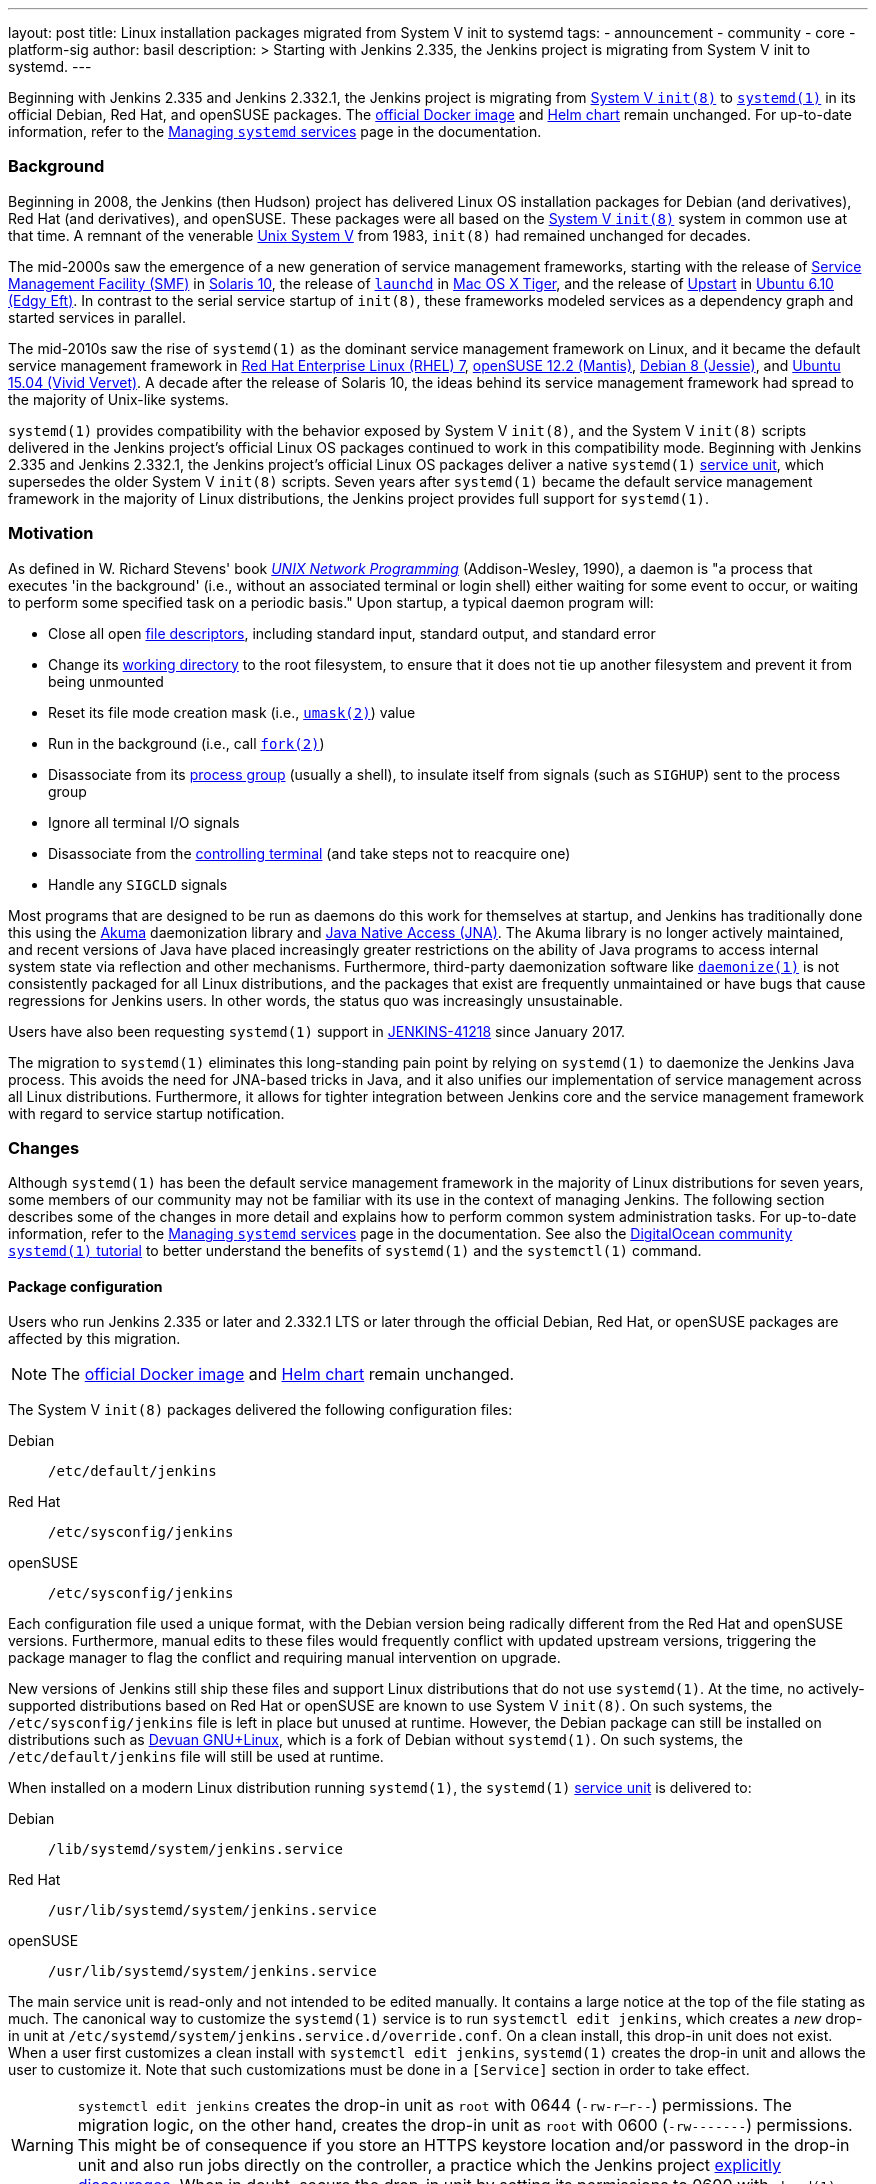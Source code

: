 ---
layout: post
title: Linux installation packages migrated from System V init to systemd
tags:
- announcement
- community
- core
- platform-sig
author: basil
description: >
  Starting with Jenkins 2.335, the Jenkins project is migrating from System V init to systemd.
---

Beginning with Jenkins 2.335 and Jenkins 2.332.1, the Jenkins project is migrating from link:https://en.wikipedia.org/wiki/Init[System V `init(8)`] to link:https://www.freedesktop.org/wiki/Software/systemd/[`systemd(1)`] in its official Debian, Red Hat, and openSUSE packages.
The link:https://hub.docker.com/r/jenkins/jenkins[official Docker image] and link:https://charts.jenkins.io/[Helm chart] remain unchanged.
For up-to-date information, refer to the link:/doc/book/system-administration/systemd-services/[Managing `systemd` services] page in the documentation.

=== Background

Beginning in 2008, the Jenkins (then Hudson) project has delivered Linux OS installation packages for Debian (and derivatives), Red Hat (and derivatives), and openSUSE.
These packages were all based on the link:https://en.wikipedia.org/wiki/Init[System V `init(8)`] system in common use at that time.
A remnant of the venerable link:https://en.wikipedia.org/wiki/UNIX_System_V[Unix System V] from 1983, `init(8)` had remained unchanged for decades.

The mid-2000s saw the emergence of a new generation of service management frameworks, starting with the release of link:https://en.wikipedia.org/wiki/Service_Management_Facility[Service Management Facility (SMF)] in link:https://en.wikipedia.org/wiki/Oracle_Solaris#Version_history[Solaris 10], the release of link:https://en.wikipedia.org/wiki/Launchd[`launchd`] in link:https://en.wikipedia.org/wiki/Mac_OS_X_Tiger[Mac OS X Tiger], and the release of link:https://upstart.ubuntu.com/[Upstart] in link:https://en.wikipedia.org/wiki/Ubuntu_version_history[Ubuntu 6.10 (Edgy Eft)].
In contrast to the serial service startup of `init(8)`, these frameworks modeled services as a dependency graph and started services in parallel.

The mid-2010s saw the rise of `systemd(1)` as the dominant service management framework on Linux,
and it became the default service management framework in link:https://en.wikipedia.org/wiki/Red_Hat_Enterprise_Linux#RHEL_7[Red Hat Enterprise Linux (RHEL) 7], link:https://en.wikipedia.org/wiki/OpenSUSE#Version_history[openSUSE 12.2 (Mantis)], link:https://en.wikipedia.org/wiki/Debian_version_history#Debian_8_(Jessie)[Debian 8 (Jessie)], and link:++https://en.wikipedia.org/wiki/Ubuntu_version_history#Ubuntu_15.04_(Vivid_Vervet)++[Ubuntu 15.04 (Vivid Vervet)].
A decade after the release of Solaris 10, the ideas behind its service management framework had spread to the majority of Unix-like systems.

`systemd(1)` provides compatibility with the behavior exposed by System V `init(8)`,
and the System V `init(8)` scripts delivered in the Jenkins project's official Linux OS packages continued to work in this compatibility mode.
Beginning with Jenkins 2.335 and Jenkins 2.332.1, the Jenkins project's official Linux OS packages deliver a native `systemd(1)` link:https://www.freedesktop.org/software/systemd/man/systemd.service.html[service unit],
which supersedes the older System V `init(8)` scripts.
Seven years after `systemd(1)` became the default service management framework in the majority of Linux distributions, the Jenkins project provides full support for `systemd(1)`.

=== Motivation

As defined in W. Richard Stevens' book link:http://www.kohala.com/start/unp.html[_UNIX Network Programming_] (Addison-Wesley, 1990),
a daemon is "a process that executes 'in the background' (i.e., without an associated terminal or login shell) either waiting for some event to occur, or waiting to perform some specified task on a periodic basis."
Upon startup, a typical daemon program will:

* Close all open link:https://en.wikipedia.org/wiki/File_descriptor[file descriptors], including standard input, standard output, and standard error
* Change its link:https://en.wikipedia.org/wiki/Working_directory[working directory] to the root filesystem, to ensure that it does not tie up another filesystem and prevent it from being unmounted
* Reset its file mode creation mask (i.e., link:https://en.wikipedia.org/wiki/Umask[`umask(2)`]) value
* Run in the background (i.e., call link:https://illumos.org/man/2/fork[`fork(2)`])
* Disassociate from its link:https://en.wikipedia.org/wiki/Process_group[process group] (usually a shell), to insulate itself from signals (such as `SIGHUP`) sent to the process group
* Ignore all terminal I/O signals
* Disassociate from the link:https://en.wikipedia.org/wiki/Controlling_terminal[controlling terminal] (and take steps not to reacquire one)
* Handle any `SIGCLD` signals

Most programs that are designed to be run as daemons do this work for themselves at startup,
and Jenkins has traditionally done this using the link:https://akuma.kohsuke.org/[Akuma] daemonization library and link:https://github.com/java-native-access/jna[Java Native Access (JNA)].
The Akuma library is no longer actively maintained,
and recent versions of Java have placed increasingly greater restrictions on the ability of Java programs to access internal system state via reflection and other mechanisms.
Furthermore, third-party daemonization software like link:https://software.clapper.org/daemonize/[`daemonize(1)`] is not consistently packaged for all Linux distributions,
and the packages that exist are frequently unmaintained or have bugs that cause regressions for Jenkins users.
In other words, the status quo was increasingly unsustainable.

Users have also been requesting `systemd(1)` support in link:https://issues.jenkins.io/browse/JENKINS-41218[JENKINS-41218] since January 2017.

The migration to `systemd(1)` eliminates this long-standing pain point
by relying on `systemd(1)` to daemonize the Jenkins Java process.
This avoids the need for JNA-based tricks in Java,
and it also unifies our implementation of service management across all Linux distributions.
Furthermore, it allows for tighter integration between Jenkins core and the service management framework with regard to service startup notification.

=== Changes

Although `systemd(1)` has been the default service management framework in the majority of Linux distributions for seven years, some members of our community may not be familiar with its use in the context of managing Jenkins.
The following section describes some of the changes in more detail and explains how to perform common system administration tasks.
For up-to-date information, refer to the link:/doc/book/system-administration/systemd-services/[Managing `systemd` services] page in the documentation.
See also the link:https://www.digitalocean.com/community/tutorials/how-to-use-systemctl-to-manage-systemd-services-and-units[DigitalOcean community `systemd(1)` tutorial] to better understand the benefits of `systemd(1)` and the `systemctl(1)` command.

==== Package configuration

Users who run Jenkins 2.335 or later and 2.332.1 LTS or later through the official Debian, Red Hat, or openSUSE packages are affected by this migration.

NOTE: The link:https://hub.docker.com/r/jenkins/jenkins[official Docker image] and link:https://charts.jenkins.io/[Helm chart] remain unchanged.

The System V `init(8)` packages delivered the following configuration files:

Debian:: `/etc/default/jenkins`
Red Hat:: `/etc/sysconfig/jenkins`
openSUSE:: `/etc/sysconfig/jenkins`

Each configuration file used a unique format, with the Debian version being radically different from the Red Hat and openSUSE versions.
Furthermore, manual edits to these files would frequently conflict with updated upstream versions, triggering the package manager to flag the conflict and requiring manual intervention on upgrade.

New versions of Jenkins still ship these files and support Linux distributions that do not use `systemd(1)`.
At the time, no actively-supported distributions based on Red Hat or openSUSE are known to use System V `init(8)`.
On such systems, the `/etc/sysconfig/jenkins` file is left in place but unused at runtime.
However, the Debian package can still be installed on distributions such as link:https://www.devuan.org/[Devuan GNU+Linux], which is a fork of Debian without `systemd(1)`.
On such systems, the `/etc/default/jenkins` file will still be used at runtime.

When installed on a modern Linux distribution running `systemd(1)`, the `systemd(1)` link:https://www.freedesktop.org/software/systemd/man/systemd.service.html[service unit] is delivered to:

Debian:: `/lib/systemd/system/jenkins.service`
Red Hat:: `/usr/lib/systemd/system/jenkins.service`
openSUSE:: `/usr/lib/systemd/system/jenkins.service`

The main service unit is read-only and not intended to be edited manually.
It contains a large notice at the top of the file stating as much.
The canonical way to customize the `systemd(1)` service is to run `systemctl edit jenkins`,
which creates a _new_ drop-in unit at `/etc/systemd/system/jenkins.service.d/override.conf`.
On a clean install, this drop-in unit does not exist.
When a user first customizes a clean install with `systemctl edit jenkins`, `systemd(1)` creates the drop-in unit and allows the user to customize it.
Note that such customizations must be done in a `[Service]` section in order to take effect.

WARNING: `systemctl edit jenkins` creates the drop-in unit as `root` with 0644 (`-rw-r--r--`) permissions.
The migration logic, on the other hand, creates the drop-in unit as `root` with 0600 (`-rw-------`) permissions.
This might be of consequence if you store an HTTPS keystore location and/or password in the drop-in unit
and also run jobs directly on the controller,
a practice which the Jenkins project link:/doc/book/security/controller-isolation/[explicitly discourages].
When in doubt, secure the drop-in unit by setting its permissions to 0600 with `chmod(1)`.

One benefit of the drop-in unit is that it unifies configuration across all three distributions: Debian, Red Hat, and openSUSE.
Gone are the days of maintaining distribution-specific configuration logic.

Also note that the drop-in unit is not overwritten on upgrades.
Gone are the days of getting conflicts in `/etc/{default,sysconfig}/jenkins` on upgrades,
at least _after_ the upgrade to a `systemd(1)`-based package is completed.

NOTE: Unlike the System V `init(8)` configuration, the `override.conf` file only contains customizations, not the original defaults.
Users who are accustomed to editing an existing set of defaults must refer to the (read-only) service unit side-by-side when editing the drop-in unit
or use a command like `systemctl edit jenkins --full`, which copies the original service unit instead of creating a drop-in unit.

Editing the drop-in unit with `systemctl edit jenkins` will automatically reload the `systemd(1)` configuration.
The settings will take effect the next time Jenkins is restarted.
If you edit the drop-in unit without `systemctl(1)`, you need to run `systemctl daemon-reload` for the changes to take effect.

A final point to mention about the service unit is its use of specifiers,
which may be unfamiliar to some users.
The drop-in unit does not perform shell expansion.
Specifiers can insert contextual information (like system hostname, unit name, and operating system kernel release) into the drop-in unit.
The `systemd(1)` documentation contains link:https://www.freedesktop.org/software/systemd/man/systemd.unit.html#id-1.13.3[a table of specifiers available in unit files].

==== Migration

The Jenkins project ships logic to automatically migrate the System V `init(8)` configuration file to the new `systemd(1)` `override.conf` format.
This migration logic does nothing if an `override.conf` file already exists,
which would be an indication that the migration script already ran
or that the user has made their own customizations that should be preserved.
If `override.conf` does not exist, package installation migrates the old System V `init(8)` configuration file to `override.conf`.

==== Logging

The `systemd(1)` package also uses `systemd-journald(8)` for logging by default.
Rather than creating a log file in `/var/log/jenkins/jenkins.log`,
Jenkins now logs to the system's journal.
Log entries may be viewed with `journalctl -u jenkins`.
This is perhaps the most noticeable user-visible change in this migration.

See the link:https://www.digitalocean.com/community/tutorials/how-to-use-journalctl-to-view-and-manipulate-systemd-logs[DigitalOcean log management tutorial] for more detailed information.

==== Startup notifications

The System V `init(8)` logic was asynchronous; i.e., running `/etc/init.d/jenkins start` would return prior to the completion of Jenkins startup.
The `systemd(1)` logic is synchronous; i.e., running `systemctl start jenkins` will block until Jenkins signals successful startup.
This allows system administrators to write automation to programmatically deploy Jenkins using modern tools like Ansible.

Jenkins previously restarted itself after upgrading plugins or via the `/restart` or `/safeRestart` endpoints by calling `exec(2)`.
This was fragile and exposed users to a variety of bugs.
The `systemd(1)` implementation allows the main process to exit normally before starting it again from scratch.
In addition to eliminating a category of bugs, this also provides more visibility into service startup progress.
Some examples are shown below.

From `systemctl status jenkins` after upgrading plugins:

[source,bash]
----
$ systemctl status jenkins
● jenkins.service - Jenkins Continuous Integration Server
     Loaded: loaded (/lib/systemd/system/jenkins.service; enabled; vendor preset: enabled)
    Drop-In: /etc/systemd/system/jenkins.service.d
             └─override.conf
     Active: active (running) […]
   Main PID: […] (java)
     Status: "Restart in 10 seconds"
----

As Jenkins is being brought down:

[source,bash]
----
$ systemctl status jenkins
● jenkins.service - Jenkins Continuous Integration Server
     Loaded: loaded (/lib/systemd/system/jenkins.service; enabled; vendor preset: enabled)
    Drop-In: /etc/systemd/system/jenkins.service.d
             └─override.conf
     Active: deactivating (stop-sigterm) since […]
   Main PID: […] (java)
     Status: "Stopping Jenkins"
----

As Jenkins is starting up:

[source,bash]
----
$ systemctl status jenkins
● jenkins.service - Jenkins Continuous Integration Server
     Loaded: loaded (/lib/systemd/system/jenkins.service; enabled; vendor preset: enabled)
    Drop-In: /etc/systemd/system/jenkins.service.d
             └─override.conf
     Active: activating (start) since […]
   Main PID: […] (java)
----

After successful startup:

[source,bash]
----
$ systemctl status jenkins
● jenkins.service - Jenkins Continuous Integration Server
     Loaded: loaded (/lib/systemd/system/jenkins.service; enabled; vendor preset: enabled)
    Drop-In: /etc/systemd/system/jenkins.service.d
             └─override.conf
     Active: active (running) since […]
   Main PID: […] (java)
----

If Jenkins does not signal startup completion within a configured time,
the service will be considered failed and will be shut down again.
As each initialization milestone (i.e., "Started initialization", "Listed all plugins",
"Prepared all plugins", "Started all plugins", "Augmented all extensions",
"System config loaded", "System config adapted", "Loaded all jobs",
"Configuration for all jobs updated", and "Completed initialization") is attained,
the timeout is extended by the value of the `jenkins.model.Jenkins.extendTimeoutSeconds` system property (by default, 15 seconds).
The timeout can be configured with the `TimeoutStartSec` directive in the service unit.

=== Reporting issues

If you find a regression, please file a bug report in link:https://issues.jenkins.io/[Jira].
When reporting an issue, include the following information:

. Use the `core` component.
. Provide the name, version, and architecture of the Linux distribution you are using (e.g., Ubuntu 20.04.4 LTS x86_64).
. Provide the contents of the old System V `init(8)` configuration in `/etc/{default,sysconfig}/jenkins`, sanitized as necessary.
. Provide the contents of the `systemd(1)` drop-in unit in `/etc/systemd/system/jenkins.service.d/override.conf`, sanitized as necessary.
. Provide steps to reproduce the issue _from scratch_ on a minimal Jenkins installation; the scenario should fail when the steps are followed on Jenkins 2.335 or later and pass when the steps are followed on Jenkins 2.334 or earlier.

=== Conclusion

We expect to see a bit of disruption from these changes but hope that in the long run they will save time for core and plugin developers and lead to a more secure and stable tool.
Please reach out on the link:https://groups.google.com/g/jenkinsci-dev[developers' mailing list] with any questions or suggestions.
